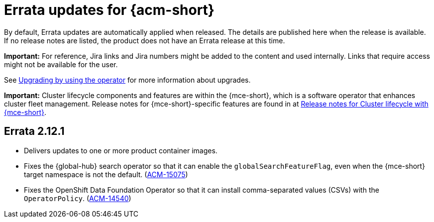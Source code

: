 [#errata-acm]
= Errata updates for {acm-short}

By default, Errata updates are automatically applied when released. The details are published here when the release is available. If no release notes are listed, the product does not have an Errata release at this time.

*Important:* For reference, Jira links and Jira numbers might be added to the content and used internally. Links that require access might not be available for the user. 

See link:../install/upgrade_hub.adoc#upgrading-by-using-the-operator[Upgrading by using the operator] for more information about upgrades.

*Important:* Cluster lifecycle components and features are within the {mce-short}, which is a software operator that enhances cluster fleet management. Release notes for {mce-short}-specific features are found in at link:../clusters/release_notes/mce_release_notes.adoc#mce-release-notes[Release notes for Cluster lifecycle with {mce-short}].

== Errata 2.12.1

* Delivers updates to one or more product container images.

* Fixes the {global-hub} search operator so that it can enable the `globalSearchFeatureFlag`, even when the {mce-short} target namespace is not the default. (link:https://issues.redhat.com/browse/ACM-15075[ACM-15075])

* Fixes the OpenShift Data Foundation Operator so that it can install comma-separated values (CSVs) with the `OperatorPolicy`. (link:https://issues.redhat.com/browse/ACM-14540[ACM-14540])

